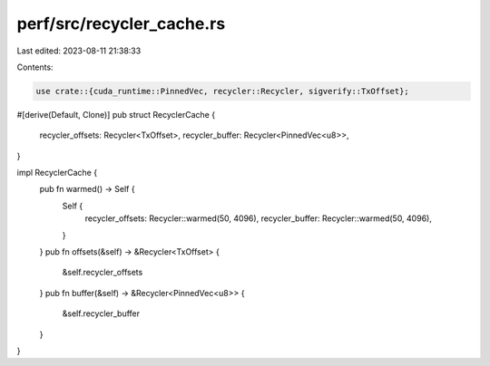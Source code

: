 perf/src/recycler_cache.rs
==========================

Last edited: 2023-08-11 21:38:33

Contents:

.. code-block:: rs

    use crate::{cuda_runtime::PinnedVec, recycler::Recycler, sigverify::TxOffset};

#[derive(Default, Clone)]
pub struct RecyclerCache {
    recycler_offsets: Recycler<TxOffset>,
    recycler_buffer: Recycler<PinnedVec<u8>>,
}

impl RecyclerCache {
    pub fn warmed() -> Self {
        Self {
            recycler_offsets: Recycler::warmed(50, 4096),
            recycler_buffer: Recycler::warmed(50, 4096),
        }
    }
    pub fn offsets(&self) -> &Recycler<TxOffset> {
        &self.recycler_offsets
    }
    pub fn buffer(&self) -> &Recycler<PinnedVec<u8>> {
        &self.recycler_buffer
    }
}


